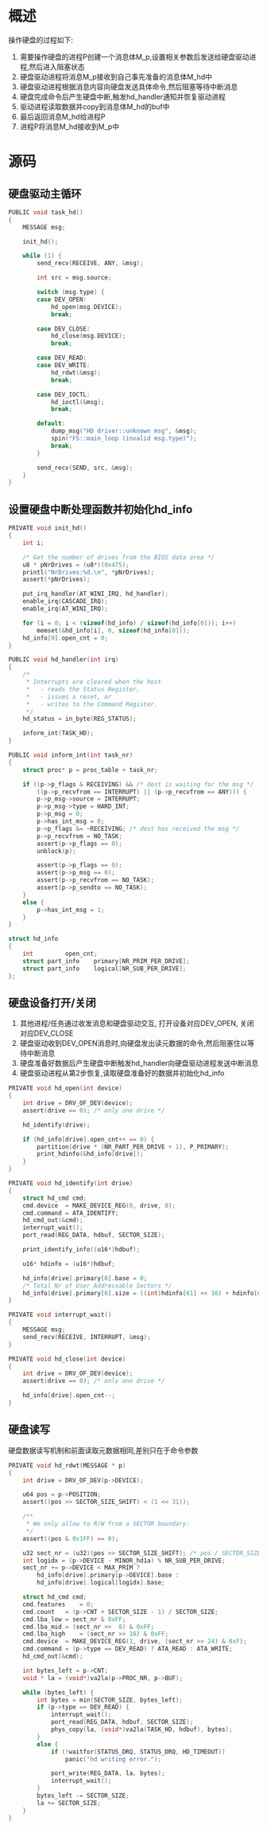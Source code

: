 #+OPTIONS: ^:nil
* 概述
操作硬盘的过程如下:
1. 需要操作硬盘的进程P创建一个消息体M_p,设置相关参数后发送给硬盘驱动进程,然后进入阻塞状态
2. 硬盘驱动进程将消息M_p接收到自己事先准备的消息体M_hd中
3. 硬盘驱动进程根据消息内容向硬盘发送具体命令,然后阻塞等待中断消息
4. 硬盘完成命令后产生硬盘中断,触发hd_handler通知并恢复驱动进程
5. 驱动进程读取数据并copy到消息体M_hd的buf中
6. 最后返回消息M_hd给进程P
7. 进程P将消息M_hd接收到M_p中
* 源码
** 硬盘驱动主循环
#+BEGIN_SRC c
PUBLIC void task_hd()
{
	MESSAGE msg;

	init_hd();

	while (1) {
		send_recv(RECEIVE, ANY, &msg);

		int src = msg.source;

		switch (msg.type) {
		case DEV_OPEN:
			hd_open(msg.DEVICE);
			break;

		case DEV_CLOSE:
			hd_close(msg.DEVICE);
			break;

		case DEV_READ:
		case DEV_WRITE:
			hd_rdwt(&msg);
			break;

		case DEV_IOCTL:
			hd_ioctl(&msg);
			break;

		default:
			dump_msg("HD driver::unknown msg", &msg);
			spin("FS::main_loop (invalid msg.type)");
			break;
		}

		send_recv(SEND, src, &msg);
	}
}
#+END_SRC
** 设置硬盘中断处理函数并初始化hd_info
#+BEGIN_SRC c
PRIVATE void init_hd()
{
	int i;

	/* Get the number of drives from the BIOS data area */
	u8 * pNrDrives = (u8*)(0x475);
	printl("NrDrives:%d.\n", *pNrDrives);
	assert(*pNrDrives);

	put_irq_handler(AT_WINI_IRQ, hd_handler);
	enable_irq(CASCADE_IRQ);
	enable_irq(AT_WINI_IRQ);

	for (i = 0; i < (sizeof(hd_info) / sizeof(hd_info[0])); i++)
		memset(&hd_info[i], 0, sizeof(hd_info[0]));
	hd_info[0].open_cnt = 0;
}

PUBLIC void hd_handler(int irq)
{
	/*
	 * Interrupts are cleared when the host
	 *   - reads the Status Register,
	 *   - issues a reset, or
	 *   - writes to the Command Register.
	 */
	hd_status = in_byte(REG_STATUS);

	inform_int(TASK_HD);
}

PUBLIC void inform_int(int task_nr)
{
	struct proc* p = proc_table + task_nr;

	if ((p->p_flags & RECEIVING) && /* dest is waiting for the msg */
	    ((p->p_recvfrom == INTERRUPT) || (p->p_recvfrom == ANY))) {
		p->p_msg->source = INTERRUPT;
		p->p_msg->type = HARD_INT;
		p->p_msg = 0;
		p->has_int_msg = 0;
		p->p_flags &= ~RECEIVING; /* dest has received the msg */
		p->p_recvfrom = NO_TASK;
		assert(p->p_flags == 0);
		unblock(p);

		assert(p->p_flags == 0);
		assert(p->p_msg == 0);
		assert(p->p_recvfrom == NO_TASK);
		assert(p->p_sendto == NO_TASK);
	}
	else {
		p->has_int_msg = 1;
	}
}

struct hd_info
{
	int			open_cnt;
	struct part_info	primary[NR_PRIM_PER_DRIVE];
	struct part_info	logical[NR_SUB_PER_DRIVE];
};
#+END_SRC
** 硬盘设备打开/关闭
1. 其他进程/任务通过收发消息和硬盘驱动交互, 打开设备对应DEV_OPEN, 关闭对应DEV_CLOSE
2. 硬盘驱动收到DEV_OPEN消息时,向硬盘发出读元数据的命令,然后阻塞住以等待中断消息
3. 硬盘准备好数据后产生硬盘中断触发hd_handler向硬盘驱动进程发送中断消息
4. 硬盘驱动进程从第2步恢复,读取硬盘准备好的数据并初始化hd_info
#+BEGIN_SRC c
PRIVATE void hd_open(int device)
{
	int drive = DRV_OF_DEV(device);
	assert(drive == 0);	/* only one drive */

	hd_identify(drive);

	if (hd_info[drive].open_cnt++ == 0) {
		partition(drive * (NR_PART_PER_DRIVE + 1), P_PRIMARY);
		print_hdinfo(&hd_info[drive]);
	}
}

PRIVATE void hd_identify(int drive)
{
	struct hd_cmd cmd;
	cmd.device  = MAKE_DEVICE_REG(0, drive, 0);
	cmd.command = ATA_IDENTIFY;
	hd_cmd_out(&cmd);
	interrupt_wait();
	port_read(REG_DATA, hdbuf, SECTOR_SIZE);

	print_identify_info((u16*)hdbuf);

	u16* hdinfo = (u16*)hdbuf;

	hd_info[drive].primary[0].base = 0;
	/* Total Nr of User Addressable Sectors */
	hd_info[drive].primary[0].size = ((int)hdinfo[61] << 16) + hdinfo[60];
}

PRIVATE void interrupt_wait()
{
	MESSAGE msg;
	send_recv(RECEIVE, INTERRUPT, &msg);
}

PRIVATE void hd_close(int device)
{
	int drive = DRV_OF_DEV(device);
	assert(drive == 0);	/* only one drive */

	hd_info[drive].open_cnt--;
}

#+END_SRC
** 硬盘读写
硬盘数据读写机制和前面读取元数据相同,差别只在于命令参数
#+BEGIN_SRC c
PRIVATE void hd_rdwt(MESSAGE * p)
{
	int drive = DRV_OF_DEV(p->DEVICE);

	u64 pos = p->POSITION;
	assert((pos >> SECTOR_SIZE_SHIFT) < (1 << 31));

	/**
	 * We only allow to R/W from a SECTOR boundary:
	 */
	assert((pos & 0x1FF) == 0);

	u32 sect_nr = (u32)(pos >> SECTOR_SIZE_SHIFT); /* pos / SECTOR_SIZE */
	int logidx = (p->DEVICE - MINOR_hd1a) % NR_SUB_PER_DRIVE;
	sect_nr += p->DEVICE < MAX_PRIM ?
		hd_info[drive].primary[p->DEVICE].base :
		hd_info[drive].logical[logidx].base;

	struct hd_cmd cmd;
	cmd.features	= 0;
	cmd.count	= (p->CNT + SECTOR_SIZE - 1) / SECTOR_SIZE;
	cmd.lba_low	= sect_nr & 0xFF;
	cmd.lba_mid	= (sect_nr >>  8) & 0xFF;
	cmd.lba_high	= (sect_nr >> 16) & 0xFF;
	cmd.device	= MAKE_DEVICE_REG(1, drive, (sect_nr >> 24) & 0xF);
	cmd.command	= (p->type == DEV_READ) ? ATA_READ : ATA_WRITE;
	hd_cmd_out(&cmd);

	int bytes_left = p->CNT;
	void * la = (void*)va2la(p->PROC_NR, p->BUF);

	while (bytes_left) {
		int bytes = min(SECTOR_SIZE, bytes_left);
		if (p->type == DEV_READ) {
			interrupt_wait();
			port_read(REG_DATA, hdbuf, SECTOR_SIZE);
			phys_copy(la, (void*)va2la(TASK_HD, hdbuf), bytes);
		}
		else {
			if (!waitfor(STATUS_DRQ, STATUS_DRQ, HD_TIMEOUT))
				panic("hd writing error.");

			port_write(REG_DATA, la, bytes);
			interrupt_wait();
		}
		bytes_left -= SECTOR_SIZE;
		la += SECTOR_SIZE;
	}
}															
#+END_SRC